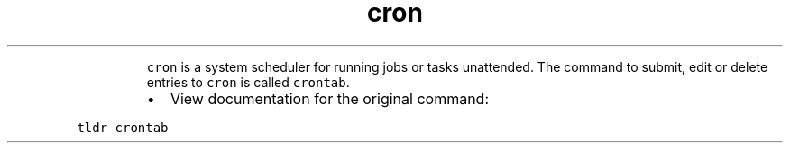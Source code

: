 .TH cron
.PP
.RS
\fB\fCcron\fR is a system scheduler for running jobs or tasks unattended.
The command to submit, edit or delete entries to \fB\fCcron\fR is called \fB\fCcrontab\fR\&.
.RE
.RS
.IP \(bu 2
View documentation for the original command:
.RE
.PP
\fB\fCtldr crontab\fR
